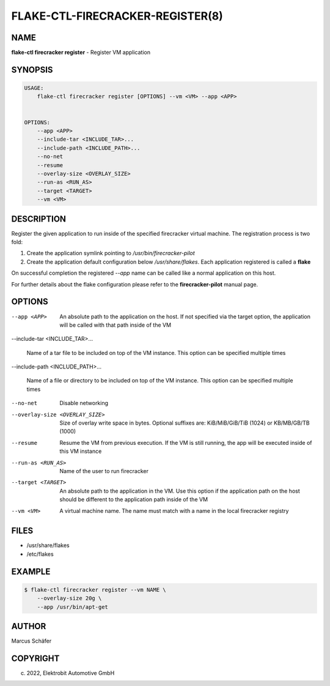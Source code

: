 FLAKE-CTL-FIRECRACKER-REGISTER(8)
=================================

NAME
----

**flake-ctl firecracker register** - Register VM application

SYNOPSIS
--------

.. code:: bash

   USAGE:
       flake-ctl firecracker register [OPTIONS] --vm <VM> --app <APP>


   OPTIONS:
       --app <APP>
       --include-tar <INCLUDE_TAR>...
       --include-path <INCLUDE_PATH>...
       --no-net
       --resume
       --overlay-size <OVERLAY_SIZE>
       --run-as <RUN_AS>
       --target <TARGET>
       --vm <VM>

DESCRIPTION
-----------

Register the given application to run inside of the specified firecracker
virtual machine. The registration process is two fold:

1. Create the application symlink pointing to `/usr/bin/firecracker-pilot`
2. Create the application default configuration below `/usr/share/flakes`.
   Each application registered is called a **flake**

On successful completion the registered *--app* name can be called
like a normal application on this host.

For further details about the flake configuration please refer to
the **firecracker-pilot** manual page.

OPTIONS
-------

--app <APP>

  An absolute path to the application on the host. If not specified via
  the target option, the application will be called with that path inside
  of the VM

--include-tar <INCLUDE_TAR>...

  Name of a tar file to be included on top of the VM instance.
  This option can be specified multiple times

--include-path <INCLUDE_PATH>...

  Name of a file or directory to be included on top of the VM instance.
  This option can be specified multiple times

--no-net

  Disable networking

--overlay-size <OVERLAY_SIZE>

  Size of overlay write space in bytes. Optional suffixes are:
  KiB/MiB/GiB/TiB (1024) or KB/MB/GB/TB (1000)

--resume

  Resume the VM from previous execution. If the VM is still running,
  the app will be executed inside of this VM instance

--run-as <RUN_AS>

  Name of the user to run firecracker

--target <TARGET>

  An absolute path to the application in the VM. Use this option if the application path
  on the host should be different to the application path inside of the VM

--vm <VM>

  A virtual machine name. The name must match with a name in the local firecracker
  registry


FILES
-----

* /usr/share/flakes
* /etc/flakes

EXAMPLE
-------

.. code:: bash

   $ flake-ctl firecracker register --vm NAME \
       --overlay-size 20g \
       --app /usr/bin/apt-get

AUTHOR
------

Marcus Schäfer

COPYRIGHT
---------

(c) 2022, Elektrobit Automotive GmbH
